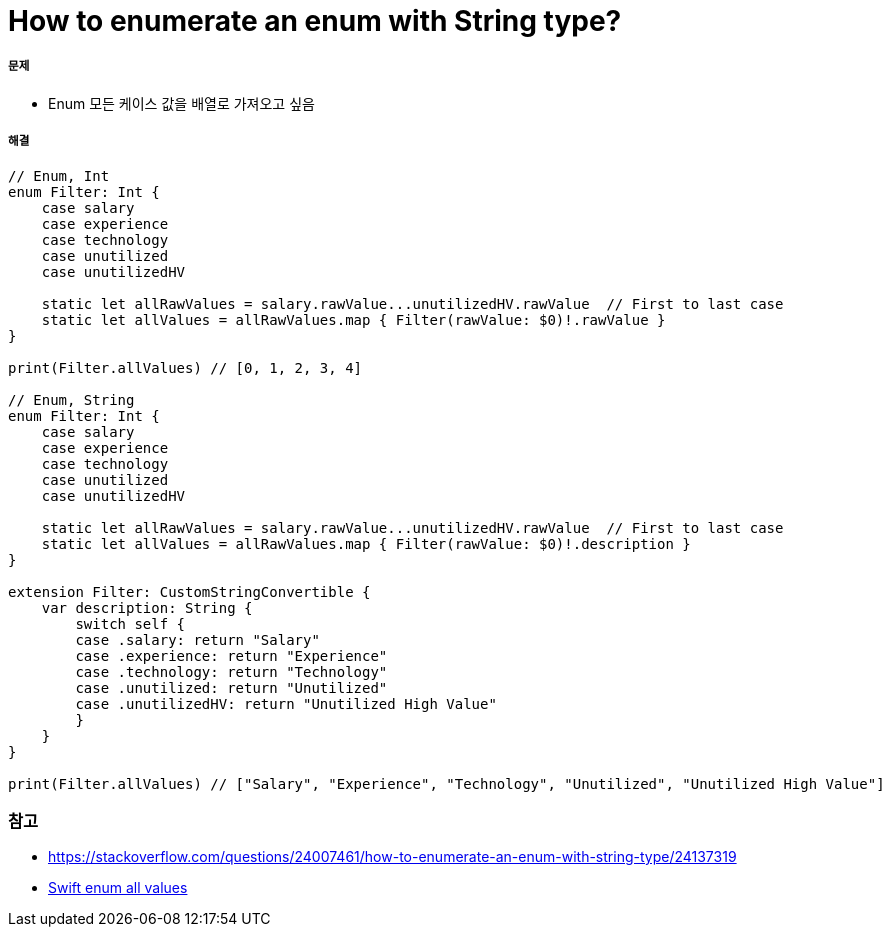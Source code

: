= How to enumerate an enum with String type?

===== 문제
* Enum 모든 케이스 값을 배열로 가져오고 싶음

===== 해결

[source, swift]
----
// Enum, Int
enum Filter: Int {
    case salary
    case experience
    case technology
    case unutilized
    case unutilizedHV

    static let allRawValues = salary.rawValue...unutilizedHV.rawValue  // First to last case
    static let allValues = allRawValues.map { Filter(rawValue: $0)!.rawValue }
}

print(Filter.allValues) // [0, 1, 2, 3, 4]

// Enum, String
enum Filter: Int {
    case salary
    case experience
    case technology
    case unutilized
    case unutilizedHV

    static let allRawValues = salary.rawValue...unutilizedHV.rawValue  // First to last case
    static let allValues = allRawValues.map { Filter(rawValue: $0)!.description }
}

extension Filter: CustomStringConvertible {
    var description: String {
        switch self {
        case .salary: return "Salary"
        case .experience: return "Experience"
        case .technology: return "Technology"
        case .unutilized: return "Unutilized"
        case .unutilizedHV: return "Unutilized High Value"
        }
    }
}

print(Filter.allValues) // ["Salary", "Experience", "Technology", "Unutilized", "Unutilized High Value"]
----

=== 참고
* https://stackoverflow.com/questions/24007461/how-to-enumerate-an-enum-with-string-type/24137319[]
* https://theswiftdev.com/2017/10/12/swift-enum-all-values/[Swift enum all values]